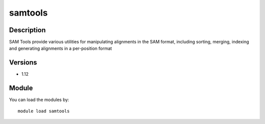 .. _backbone-label:

samtools
==============================

Description
~~~~~~~~
SAM Tools provide various utilities for manipulating alignments in the SAM format, including sorting, merging, indexing and generating alignments in a per-position format

Versions
~~~~~~~~
- 1.12

Module
~~~~~~~~
You can load the modules by::

    module load samtools

